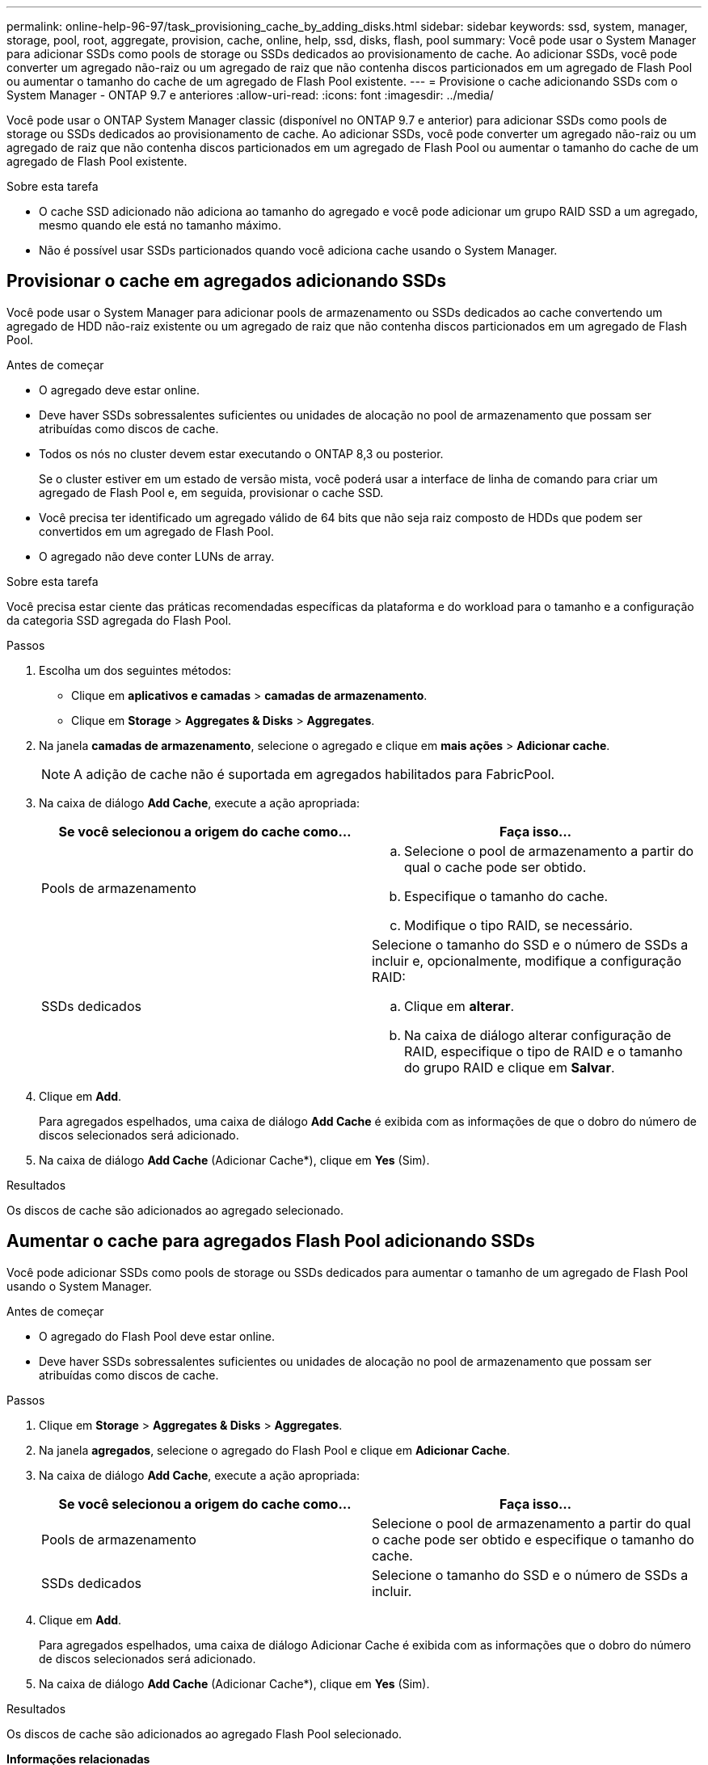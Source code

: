 ---
permalink: online-help-96-97/task_provisioning_cache_by_adding_disks.html 
sidebar: sidebar 
keywords: ssd, system, manager, storage, pool, root, aggregate, provision, cache, online, help, ssd, disks, flash, pool 
summary: Você pode usar o System Manager para adicionar SSDs como pools de storage ou SSDs dedicados ao provisionamento de cache. Ao adicionar SSDs, você pode converter um agregado não-raiz ou um agregado de raiz que não contenha discos particionados em um agregado de Flash Pool ou aumentar o tamanho do cache de um agregado de Flash Pool existente. 
---
= Provisione o cache adicionando SSDs com o System Manager - ONTAP 9.7 e anteriores
:allow-uri-read: 
:icons: font
:imagesdir: ../media/


[role="lead"]
Você pode usar o ONTAP System Manager classic (disponível no ONTAP 9.7 e anterior) para adicionar SSDs como pools de storage ou SSDs dedicados ao provisionamento de cache. Ao adicionar SSDs, você pode converter um agregado não-raiz ou um agregado de raiz que não contenha discos particionados em um agregado de Flash Pool ou aumentar o tamanho do cache de um agregado de Flash Pool existente.

.Sobre esta tarefa
* O cache SSD adicionado não adiciona ao tamanho do agregado e você pode adicionar um grupo RAID SSD a um agregado, mesmo quando ele está no tamanho máximo.
* Não é possível usar SSDs particionados quando você adiciona cache usando o System Manager.




== Provisionar o cache em agregados adicionando SSDs

Você pode usar o System Manager para adicionar pools de armazenamento ou SSDs dedicados ao cache convertendo um agregado de HDD não-raiz existente ou um agregado de raiz que não contenha discos particionados em um agregado de Flash Pool.

.Antes de começar
* O agregado deve estar online.
* Deve haver SSDs sobressalentes suficientes ou unidades de alocação no pool de armazenamento que possam ser atribuídas como discos de cache.
* Todos os nós no cluster devem estar executando o ONTAP 8,3 ou posterior.
+
Se o cluster estiver em um estado de versão mista, você poderá usar a interface de linha de comando para criar um agregado de Flash Pool e, em seguida, provisionar o cache SSD.

* Você precisa ter identificado um agregado válido de 64 bits que não seja raiz composto de HDDs que podem ser convertidos em um agregado de Flash Pool.
* O agregado não deve conter LUNs de array.


.Sobre esta tarefa
Você precisa estar ciente das práticas recomendadas específicas da plataforma e do workload para o tamanho e a configuração da categoria SSD agregada do Flash Pool.

.Passos
. Escolha um dos seguintes métodos:
+
** Clique em *aplicativos e camadas* > *camadas de armazenamento*.
** Clique em *Storage* > *Aggregates & Disks* > *Aggregates*.


. Na janela *camadas de armazenamento*, selecione o agregado e clique em *mais ações* > *Adicionar cache*.
+
[NOTE]
====
A adição de cache não é suportada em agregados habilitados para FabricPool.

====
. Na caixa de diálogo *Add Cache*, execute a ação apropriada:
+
|===
| Se você selecionou a origem do cache como... | Faça isso... 


 a| 
Pools de armazenamento
 a| 
.. Selecione o pool de armazenamento a partir do qual o cache pode ser obtido.
.. Especifique o tamanho do cache.
.. Modifique o tipo RAID, se necessário.




 a| 
SSDs dedicados
 a| 
Selecione o tamanho do SSD e o número de SSDs a incluir e, opcionalmente, modifique a configuração RAID:

.. Clique em *alterar*.
.. Na caixa de diálogo alterar configuração de RAID, especifique o tipo de RAID e o tamanho do grupo RAID e clique em *Salvar*.


|===
. Clique em *Add*.
+
Para agregados espelhados, uma caixa de diálogo *Add Cache* é exibida com as informações de que o dobro do número de discos selecionados será adicionado.

. Na caixa de diálogo *Add Cache* (Adicionar Cache*), clique em *Yes* (Sim).


.Resultados
Os discos de cache são adicionados ao agregado selecionado.



== Aumentar o cache para agregados Flash Pool adicionando SSDs

Você pode adicionar SSDs como pools de storage ou SSDs dedicados para aumentar o tamanho de um agregado de Flash Pool usando o System Manager.

.Antes de começar
* O agregado do Flash Pool deve estar online.
* Deve haver SSDs sobressalentes suficientes ou unidades de alocação no pool de armazenamento que possam ser atribuídas como discos de cache.


.Passos
. Clique em *Storage* > *Aggregates & Disks* > *Aggregates*.
. Na janela *agregados*, selecione o agregado do Flash Pool e clique em *Adicionar Cache*.
. Na caixa de diálogo *Add Cache*, execute a ação apropriada:
+
|===
| Se você selecionou a origem do cache como... | Faça isso... 


 a| 
Pools de armazenamento
 a| 
Selecione o pool de armazenamento a partir do qual o cache pode ser obtido e especifique o tamanho do cache.



 a| 
SSDs dedicados
 a| 
Selecione o tamanho do SSD e o número de SSDs a incluir.

|===
. Clique em *Add*.
+
Para agregados espelhados, uma caixa de diálogo Adicionar Cache é exibida com as informações que o dobro do número de discos selecionados será adicionado.

. Na caixa de diálogo *Add Cache* (Adicionar Cache*), clique em *Yes* (Sim).


.Resultados
Os discos de cache são adicionados ao agregado Flash Pool selecionado.

*Informações relacionadas*

http://www.netapp.com/us/media/tr-4070.pdf["Relatório técnico da NetApp 4070: Projeto e implementação de Flash Pool"^]

xref:concept_how_storage_pool_works.adoc[Como o pool de armazenamento funciona]
